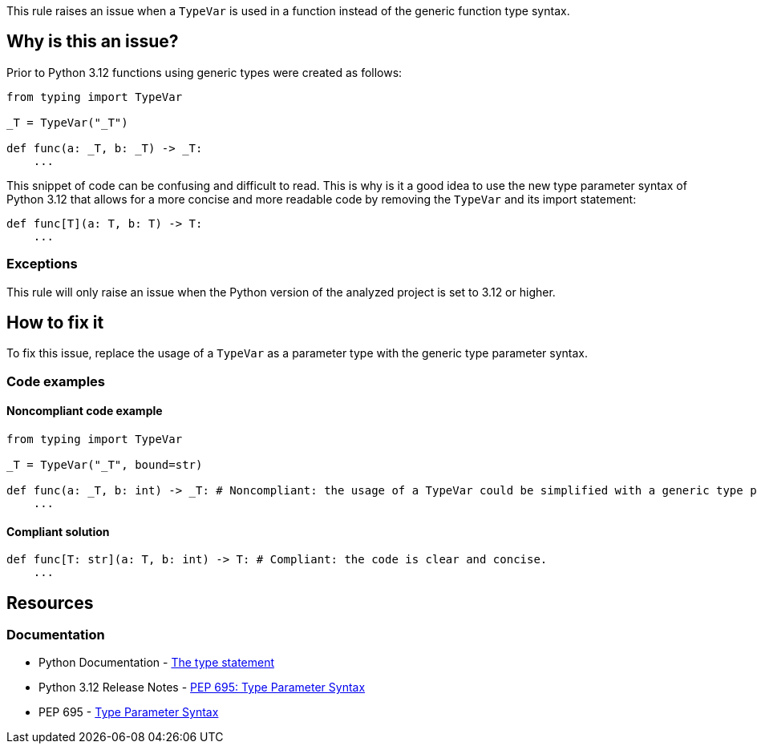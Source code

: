 This rule raises an issue when a `TypeVar` is used in a function instead of the generic function type syntax.

== Why is this an issue?

Prior to Python 3.12 functions using generic types were created as follows:

[source,python]
----
from typing import TypeVar

_T = TypeVar("_T")

def func(a: _T, b: _T) -> _T:
    ...
----

This snippet of code can be confusing and difficult to read. This is why is it a good idea to 
use the new type parameter syntax of Python 3.12 that allows for a more concise and more readable code by removing the 
`TypeVar` and its import statement:

[source,python]
----
def func[T](a: T, b: T) -> T:
    ...
----

=== Exceptions

This rule will only raise an issue when the Python version of the analyzed project is set to 3.12 or higher.

== How to fix it

To fix this issue, replace the usage of a `TypeVar` as a parameter type with the generic type parameter syntax.

=== Code examples

==== Noncompliant code example

[source,python,diff-id=1,diff-type=noncompliant]
----
from typing import TypeVar

_T = TypeVar("_T", bound=str)

def func(a: _T, b: int) -> _T: # Noncompliant: the usage of a TypeVar could be simplified with a generic type parameter.
    ...
----

==== Compliant solution

[source,python,diff-id=1,diff-type=compliant]
----
def func[T: str](a: T, b: int) -> T: # Compliant: the code is clear and concise.
    ...
----


== Resources
=== Documentation

* Python Documentation - https://docs.python.org/3.12/reference/simple_stmts.html#type[The type statement]
* Python 3.12 Release Notes - https://docs.python.org/3.12/whatsnew/3.12.html#pep-695-type-parameter-syntax[PEP 695: Type Parameter Syntax]
* PEP 695 - https://peps.python.org/pep-0695/[Type Parameter Syntax]

ifdef::env-github,rspecator-view[]

'''

== Implementation Specification
=== Message
(visible only on this page)

Use a generic type parameter for this function instead of a `TypeVar`.

'''
endif::env-github,rspecator-view[]
